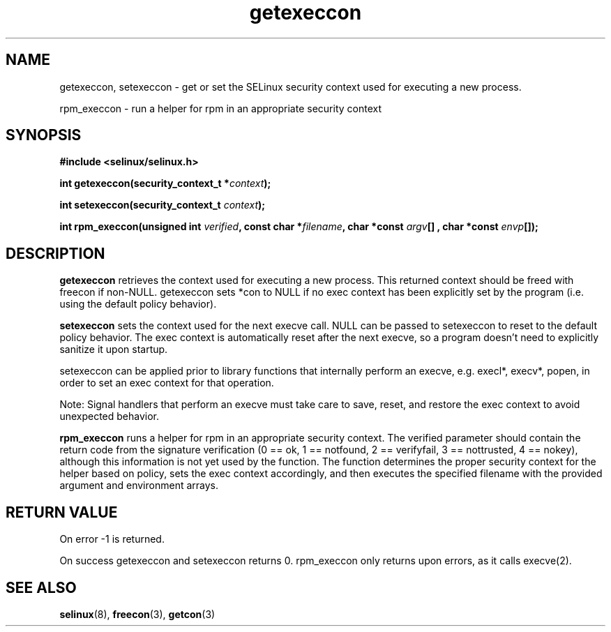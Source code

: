 .TH "getexeccon" "3" "1 January 2004" "russell@coker.com.au" "SELinux API documentation"
.SH "NAME"
getexeccon, setexeccon \- get or set the SELinux security context used for executing a new process.

rpm_execcon \- run a helper for rpm in an appropriate security context

.SH "SYNOPSIS"
.B #include <selinux/selinux.h>
.sp
.BI "int getexeccon(security_context_t *" context );

.BI "int setexeccon(security_context_t "context );

.BI "int rpm_execcon(unsigned int " verified ", const char *" filename ", char *const " argv "[] , char *const " envp "[]);

.SH "DESCRIPTION"
.B getexeccon
retrieves the context used for executing a new process.
This returned context should be freed with freecon if non-NULL.  
getexeccon sets *con to NULL if no exec context has been explicitly 
set by the program (i.e. using the default policy behavior).

.B setexeccon
sets the context used for the next execve call.  
NULL can be passed to
setexeccon to reset to the default policy behavior.  
The exec context is automatically reset after the next execve, so a
program doesn't need to explicitly sanitize it upon startup.  


setexeccon can be applied prior to library
functions that internally perform an execve, e.g. execl*, execv*, popen,
in order to set an exec context for that operation.  


Note: Signal handlers that perform an execve must take care to
save, reset, and restore the exec context to avoid unexpected behavior.


.B rpm_execcon
runs a helper for rpm in an appropriate security context.  The
verified parameter should contain the return code from the signature
verification (0 == ok, 1 == notfound, 2 == verifyfail, 3 ==
nottrusted, 4 == nokey), although this information is not yet used by
the function.  The function determines the proper security context for
the helper based on policy, sets the exec context accordingly, and
then executes the specified filename with the provided argument and
environment arrays.


.SH "RETURN VALUE"
On error -1 is returned.

On success getexeccon and setexeccon returns 0.
rpm_execcon only returns upon errors, as it calls execve(2).

.SH "SEE ALSO"
.BR selinux "(8), " freecon "(3), " getcon "(3)"


